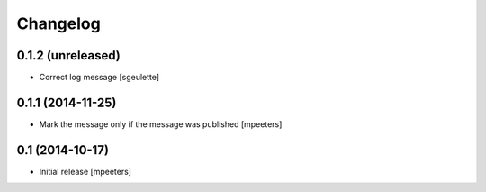 Changelog
=========

0.1.2 (unreleased)
------------------

- Correct log message
  [sgeulette]


0.1.1 (2014-11-25)
------------------

- Mark the message only if the message was published
  [mpeeters]


0.1 (2014-10-17)
----------------

- Initial release
  [mpeeters]
